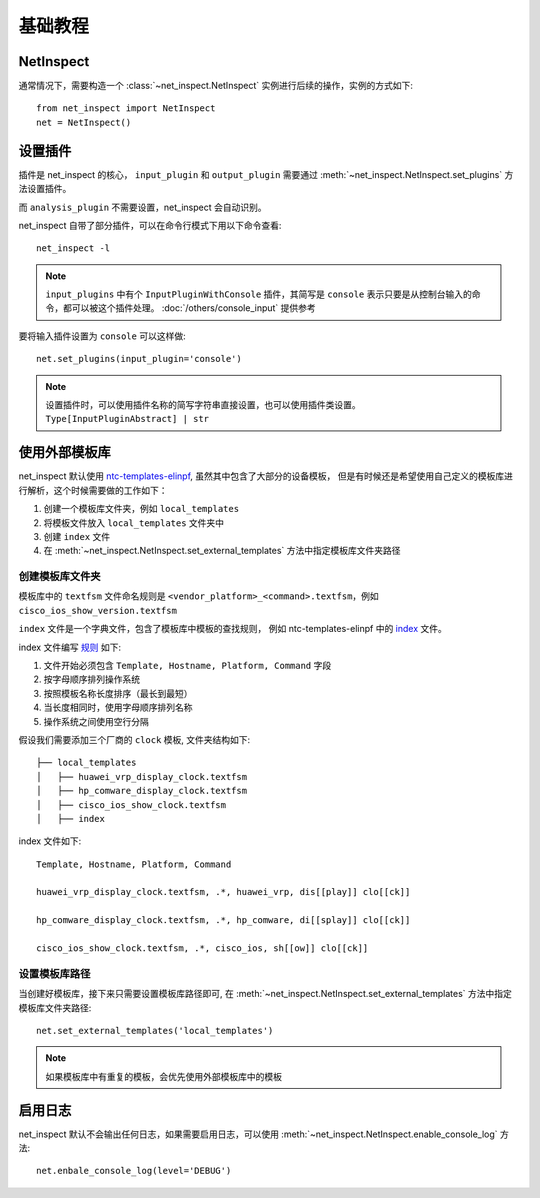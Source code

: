 基础教程
=========


NetInspect
-----------


通常情况下，需要构造一个 :class:`~net_inspect.NetInspect` 实例进行后续的操作，实例的方式如下::

    from net_inspect import NetInspect
    net = NetInspect()


设置插件
----------

插件是 net_inspect 的核心， ``input_plugin`` 和 ``output_plugin`` 需要通过 :meth:`~net_inspect.NetInspect.set_plugins` 方法设置插件。

而 ``analysis_plugin`` 不需要设置，net_inspect 会自动识别。

net_inspect 自带了部分插件，可以在命令行模式下用以下命令查看::

    net_inspect -l


.. note::

    ``input_plugins`` 中有个 ``InputPluginWithConsole`` 插件，其简写是 ``console`` 表示只要是从控制台输入的命令，都可以被这个插件处理。 
    :doc:`/others/console_input` 提供参考


要将输入插件设置为 ``console`` 可以这样做::

    net.set_plugins(input_plugin='console')

.. note::

    设置插件时，可以使用插件名称的简写字符串直接设置，也可以使用插件类设置。 ``Type[InputPluginAbstract] | str``


使用外部模板库
--------------

net_inspect 默认使用 `ntc-templates-elinpf <https://github.com/Elinpf/ntc-templates>`_, 虽然其中包含了大部分的设备模板，
但是有时候还是希望使用自己定义的模板库进行解析，这个时候需要做的工作如下：

#. 创建一个模板库文件夹，例如 ``local_templates``
#. 将模板文件放入 ``local_templates`` 文件夹中
#. 创建 ``index`` 文件
#. 在 :meth:`~net_inspect.NetInspect.set_external_templates` 方法中指定模板库文件夹路径

创建模板库文件夹
^^^^^^^^^^^^^^^^

模板库中的 ``textfsm`` 文件命名规则是 ``<vendor_platform>_<command>.textfsm``，例如 ``cisco_ios_show_version.textfsm``

``index`` 文件是一个字典文件，包含了模板库中模板的查找规则， 例如 ntc-templates-elinpf 中的 `index <https://github.com/Elinpf/ntc-templates/blob/master/ntc_templates/templates/index>`_ 文件。

index 文件编写 `规则 <https://github.com/Elinpf/ntc-templates#index-file>`_ 如下:

#. 文件开始必须包含 ``Template, Hostname, Platform, Command`` 字段
#. 按字母顺序排列操作系统
#. 按照模板名称长度排序（最长到最短）
#. 当长度相同时，使用字母顺序排列名称
#. 操作系统之间使用空行分隔

假设我们需要添加三个厂商的 ``clock`` 模板, 文件夹结构如下::

    ├── local_templates
    │   ├── huawei_vrp_display_clock.textfsm
    │   ├── hp_comware_display_clock.textfsm
    │   ├── cisco_ios_show_clock.textfsm
    │   ├── index

index 文件如下::

    Template, Hostname, Platform, Command

    huawei_vrp_display_clock.textfsm, .*, huawei_vrp, dis[[play]] clo[[ck]]

    hp_comware_display_clock.textfsm, .*, hp_comware, di[[splay]] clo[[ck]]

    cisco_ios_show_clock.textfsm, .*, cisco_ios, sh[[ow]] clo[[ck]]

设置模板库路径
^^^^^^^^^^^^^^

当创建好模板库，接下来只需要设置模板库路径即可, 
在 :meth:`~net_inspect.NetInspect.set_external_templates` 方法中指定模板库文件夹路径::

    net.set_external_templates('local_templates')

.. note::

    如果模板库中有重复的模板，会优先使用外部模板库中的模板

启用日志
--------

net_inspect 默认不会输出任何日志，如果需要启用日志，可以使用 :meth:`~net_inspect.NetInspect.enable_console_log` 方法::

    net.enbale_console_log(level='DEBUG')